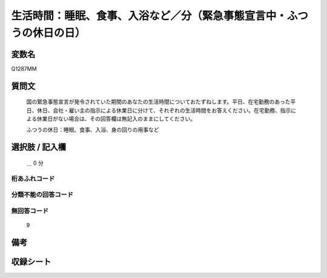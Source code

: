 .. title:: Q1287MM
.. rst-class:: item

====================================================================================================
生活時間：睡眠、食事、入浴など／分（緊急事態宣言中・ふつうの休日の日）
====================================================================================================

.. rst-class:: varname

変数名
==================

Q1287MM

.. rst-class:: question

質問文
==================


   国の緊急事態宣言が発令されていた期間のあなたの生活時間についておたずねします。平日、在宅勤務のあった平日、休日、会社・雇い主の指示による休業日に分けて、それぞれの生活時間をお答えください。在宅勤務、指示による休業日がない場合は、その回答欄は無記入のままにしてください。


   ふつうの休日：睡眠、食事、入浴、身の回りの用事など





.. rst-class:: answer

選択肢 / 記入欄
======================

  ＿ 0 分 
  
  



.. rst-class:: overflow

桁あふれコード
-------------------------------



.. rst-class:: not_classified

分類不能の回答コード
-------------------------------------
  


.. rst-class:: not_available

無回答コード
-------------------------------------
  9


.. rst-class:: bikou

備考
==================
 



.. rst-class:: include_sheet

収録シート
=======================================
.. hlist::
   :columns: 3
   
   
   * p28_5
   
   


.. index:: Q1287MM